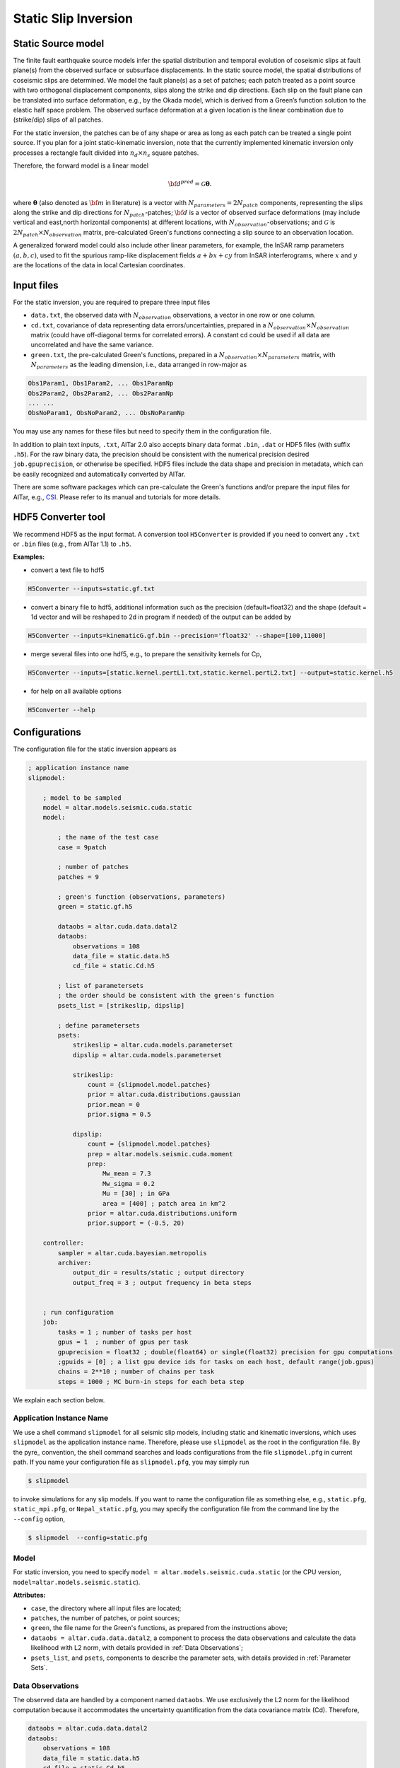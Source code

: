 
.. _Static Inversion:

Static Slip Inversion
======================

Static Source model
-------------------

The finite fault earthquake source models infer the spatial distribution and temporal evolution of coseismic slips at fault plane(s) from the observed surface or subsurface displacements. In the static source model, the spatial distributions of coseismic slips are determined. We model the fault plane(s) as a set of patches; each patch treated as a point source with two orthogonal displacement components, slips along the strike and dip directions. Each slip on the fault plane can be translated into surface deformation, e.g., by the Okada model, which is derived from a Green’s function solution to the elastic half space problem. The observed surface deformation at a given location is the linear combination due to (strike/dip) slips of all patches.

.. note::
For the static inversion, the patches can be of any shape or area as long as each patch can be treated a single point source. If you plan for a joint static-kinematic inversion, note that the currently implemented kinematic inversion only processes a rectangle fault divided into :math:`n_d \times n_s` square patches.

Therefore, the forward model is a linear model

.. math::

   {\bf d}^{pred} = \mathcal{G}  {\boldsymbol \theta}.

where :math:`{\boldsymbol \theta}` (also denoted as :math:`{\bf m}` in literature) is a vector with :math:`N_{parameters}=2N_{patch}` components, representing the slips along the strike and dip directions for :math:`N_{patch}`-patches; :math:`{\bf d}` is a vector of observed surface deformations (may include vertical and east,north horizontal components) at different locations, with :math:`N_{observation}`-observations; and  :math:`\mathcal{G}` is :math:`2N_{patch} \times N_{observation}` matrix, pre-calculated Green's functions connecting a slip source to an observation location.

A generalized forward model could also include other linear parameters, for example, the InSAR ramp parameters :math:`(a, b, c)`, used to fit the spurious ramp-like displacement fields :math:`a+bx+cy` from InSAR interferograms, where :math:`x` and :math:`y` are the locations of the data in local Cartesian coordinates.


Input files
-----------

For the static inversion, you are required to prepare three input files

* ``data.txt``, the observed data with :math:`N_{observation}` observations, a vector in one row or one column.
* ``cd.txt``, covariance of data representing data errors/uncertainties, prepared in a :math:`N_{observation} \times N_{observation}` matrix (could have off-diagonal terms for correlated errors).  A constant cd could be used if all data are uncorrelated and have the same variance.
* ``green.txt``, the pre-calculated Green's functions, prepared in a :math:`N_{observation} \times N_{parameters}` matrix, with :math:`N_{parameters}` as the leading dimension, i.e., data arranged in row-major as

.. code-block:: none

    Obs1Param1, Obs1Param2, ... Obs1ParamNp
    Obs2Param2, Obs2Param2, ... Obs2ParamNp
    ... ...
    ObsNoParam1, ObsNoParam2, ... ObsNoParamNp

You may use any names for these files but need to specify them in the configuration file.

In addition to plain text inputs, ``.txt``, AlTar 2.0 also accepts binary data format ``.bin``, ``.dat`` or HDF5 files (with suffix ``.h5``). For the raw binary data, the precision should be consistent with the numerical precision desired ``job.gpuprecision``, or otherwise be specified. HDF5 files include the data shape and precision in metadata, which can be easily recognized and automatically converted by AlTar.

There are some software packages which can pre-calculate the Green's functions and/or prepare the input files for AlTar, e.g., `CSI <http://www.geologie.ens.fr/~jolivet/csi/>`__. Please refer to its manual and tutorials for more details.


.. _HDF5 Converter:

HDF5 Converter tool
-------------------

We recommend HDF5 as the input format. A conversion tool ``H5Converter`` is provided if you need to convert any ``.txt`` or ``.bin`` files (e.g., from AlTar 1.1) to ``.h5``.

:Examples:

* convert a text file to hdf5

.. code-block::

    H5Converter --inputs=static.gf.txt

* convert a binary file to hdf5, additional information such as the precision (default=float32) and the shape (default = 1d vector and will be reshaped to 2d in program if needed) of the output can be added by

.. code-block::

    H5Converter --inputs=kinematicG.gf.bin --precision='float32' --shape=[100,11000]

* merge several files into one hdf5, e.g., to prepare the sensitivity kernels for Cp,

.. code-block::

    H5Converter --inputs=[static.kernel.pertL1.txt,static.kernel.pertL2.txt] --output=static.kernel.h5

* for help on all available options

.. code-block::

    H5Converter --help


Configurations
--------------

The configuration file for the static inversion appears as

.. code-block :: none

    ; application instance name
    slipmodel:

        ; model to be sampled
        model = altar.models.seismic.cuda.static
        model:

            ; the name of the test case
            case = 9patch

            ; number of patches
            patches = 9

            ; green's function (observations, parameters)
            green = static.gf.h5

            dataobs = altar.cuda.data.datal2
            dataobs:
                observations = 108
                data_file = static.data.h5
                cd_file = static.Cd.h5

            ; list of parametersets
            ; the order should be consistent with the green's function
            psets_list = [strikeslip, dipslip]

            ; define parametersets
            psets:
                strikeslip = altar.cuda.models.parameterset
                dipslip = altar.cuda.models.parameterset

                strikeslip:
                    count = {slipmodel.model.patches}
                    prior = altar.cuda.distributions.gaussian
                    prior.mean = 0
                    prior.sigma = 0.5

                dipslip:
                    count = {slipmodel.model.patches}
                    prep = altar.models.seismic.cuda.moment
                    prep:
                        Mw_mean = 7.3
                        Mw_sigma = 0.2
                        Mu = [30] ; in GPa
                        area = [400] ; patch area in km^2
                    prior = altar.cuda.distributions.uniform
                    prior.support = (-0.5, 20)

        controller:
            sampler = altar.cuda.bayesian.metropolis
            archiver:
                output_dir = results/static ; output directory
                output_freq = 3 ; output frequency in beta steps


        ; run configuration
        job:
            tasks = 1 ; number of tasks per host
            gpus = 1  ; number of gpus per task
            gpuprecision = float32 ; double(float64) or single(float32) precision for gpu computations
            ;gpuids = [0] ; a list gpu device ids for tasks on each host, default range(job.gpus)
            chains = 2**10 ; number of chains per task
            steps = 1000 ; MC burn-in steps for each beta step

We explain each section below.

Application Instance Name
~~~~~~~~~~~~~~~~~~~~~~~~~~

We use a shell command ``slipmodel`` for all seismic slip models, including static and kinematic inversions, which uses ``slipmodel`` as the application instance name. Therefore, please use ``slipmodel`` as the root in the configuration file. By the pyre_ convention, the shell command searches and loads configurations from the file ``slipmodel.pfg`` in current path. If you name your configuration file as ``slipmodel.pfg``,  you may simply run

.. code-block:: bash

    $ slipmodel

to invoke simulations for any slip models.  If you want to name the configuration file as something else, e.g., ``static.pfg``, ``static_mpi.pfg``, or ``Nepal_static.pfg``, you may specify the configuration file from the command line by the ``--config`` option,

.. code-block:: bash

    $ slipmodel  --config=static.pfg


Model
~~~~~~

For static inversion, you need to specify ``model = altar.models.seismic.cuda.static`` (or the CPU version, ``model=altar.models.seismic.static``).

:Attributes:

* ``case``, the directory where all input files are located;
* ``patches``, the number of patches, or point sources;
* ``green``, the file name for the Green's functions, as prepared from the instructions above;
* ``dataobs = altar.cuda.data.datal2``, a component to process the data observations and calculate the data likelihood with L2 norm, with details provided in :ref:`Data Observations`;
* ``psets_list``, and ``psets``, components to describe the parameter sets, with details provided in :ref:`Parameter Sets`.

.. _Data Observations:

Data Observations
~~~~~~~~~~~~~~~~~~

The observed data are handled by a component named ``dataobs``. We use exclusively the L2 norm for the likelihood computation because it accommodates the uncertainty quantification from the data covariance matrix (Cd). Therefore,

.. code-block:: none

    dataobs = altar.cuda.data.datal2
    dataobs:
        observations = 108
        data_file = static.data.h5
        cd_file = static.Cd.h5
        ; cd_std = 1e-2

For the data observations with the data covariance matrix ``datal2``, the following attributes are required

* ``observations``, the number of data observations
* ``data_file``, the name of the file containing the data observations, a vector with ``observations`` elements
* ``cd_file``, the name of the file containing the data covariance,  a matrix with ``observations x observations`` elements
* ``cd_std``, if the data covariance has only constant diagonal elements, you may use this option instead of ``cd_file``.


.. _Parameter Sets:

Parameter Sets
~~~~~~~~~~~~~~~

A parameter set is a group of parameters which share the same prior distributions and are arranged continuously in :math:`{\boldsymbol \theta}`. In static model, we use the following parameter sets ``strikeslip``, ``dipslip``, and optionally, ``ramp`` (you may use any other names for the parameter sets as long as they are intuitive).

The order of the parameter sets in :math:`{\boldsymbol \theta}` is enforced by the attribute ``psets_list``,

.. code-block:: none

    psets_list = [strikeslip, dipslip, ramp]

If the number of patches is 9 and there are 3 InSAR ramp parameters for one set of interferograms. The 21 parameters in
:math:`{\boldsymbol \theta}` are (0-8), strike slips of 9 patches; (9-17), dip slipd of 9 patches; and (18-20), ramp parameters. The order of the parameter sets can be varied, but has to be consistent with that in the Green's function matrix.

:Attributes:
* ``count`` the number of parameters in this set,
* ``prior``, the prior distribution to initialize random samples in the beginning, and compute prior probabilities during the sampling process. See :ref:`Prior Distributions` for choices of priors.
* ``prep`` (optional), a distribution to initialize samples only, while ``prior`` is still used for computing prior probabilities.

:Example:

For dip-slip faults, you may use a ``uniform`` prior to limit the range of dip slips while using a :ref:`Moment Distribution` to initialize samples so that the moment magnitude is consistent with an estimate scale :math:`M_w`.

.. code-block:: none

        dipslip = altar.cuda.models.parameterset
        dipslip:
            count = {slipmodel.model.patches}
            prep = altar.models.seismic.cuda.moment
            prep:
                Mw_mean = 7.3 ; mean moment magnitude scale
                Mw_sigma = 0.2 ; sd for moment magnitude scale
                Mu = 30 ; in GPa
                area = 400 ; patch area in km^2
            prior = altar.cuda.distributions.uniform
            prior:
                support = (-0.5, 20)

Meanwhile, a Gaussian distribution centered at 0 may be used for strike slips

.. code-block:: none

        strikeslip = altar.cuda.models.parameterset
        strikeslip:
            count = {cudastatic.model.patches}
            prior = altar.cuda.distributions.gaussian ; we only need to say gaussian after gpu/cpu code are merged
            prior:
                mean = 0
                sigma = 0.5

since the same ``prior`` is also used to initialize samples, no ``prep`` is needed.

For InSAR ramps, either a uniform or a Gaussian prior can be used

.. code-block:: none

        ramp = altar.cuda.models.parameterset
        ramp:
            count = 3
            prior = altar.cuda.distributions.uniform
            prior.support = (-0.5, 0.5)

If you prefer to use different priors for different patches, for example, to limit the range of slips far away from the hypocenter, you can further divide the strikeslip/dipslip into several parameter sets, such as

.. code-block:: none

    psets_list = [strikeslip_p1-3, strikeslip_p4-6, strikeslip_p7-9, ...]


.. _Moment Distribution:

Moment Distribution
~~~~~~~~~~~~~~~~~~~~

For strike (dip) faults, we may want the generated seismic moment from all strike (dip) slips to be consistent with the estimated moment magnitude scale :math:`M_w`,

.. math::

    M_w = (\log M_0 -9.1)/1.5

:math:`M_0` is the scalar seismic moment, defined by

.. math::

    M_0 = \mu \sum_{p=1}^{N_{patch}}  A_p D_p

where :math:`\mu` is the shear modulus of the rocks involved in the earthquake (in pascals), :math:`A_p` and :math:`D_p` are the area (in square meters) and the slip (in meters) of a patch.

A ``Moment`` distribution is designed to generate random slips for this purpose : it generates a random :math:`M_w` from a Gaussian distribution :math:`M_w \sim N(Mw_{mean}, Mw_{\sigma})`, then distributes the corresponding :math:`M_0/\mu` to different patches with a Dirichlet distribution (i.e., the sum is a constant), and divides the values by the patch area to obtain slips.

:Example:

The Moment distribution is used as a ``prep`` distribution to initialize samples in a parameter set,

.. code-block::

        prep = altar.models.seismic.cuda.moment
        prep:
            Mw_mean = 7.3 ; mean moment magnitude scale
            Mw_sigma = 0.2 ; sd for moment magnitude scale
            Mu = 30 ; in GPa
            area = [400] ; patch area in km^2

:Attributes:

* ``Mw_mean``, the mean moment magnitude scale
* ``Mw_sigma``, the standard deviation of the moment magnitude scale
* ``Mu``, the shear modulus of the rocks (in GPa)
* ``area``, the patch area (in square kilometers). If the areas for all patches are the same, you may input only one value ``area = [400]``. If the areas are different, you may input the list as ``area = [400, 300, 200, 300, ...]``, or ``area_patch_file = area.txt``, i.e., to use a text file as input for patch areas.

Controller
-----------

Please refer to :ref:`Controller` for Bayesian framework configurations, e.g., to use an adaptive MCMC sampler.

Job
----

Please refer to :ref:`Job Management` on details how to deploy AlTar simulation to different platforms.


Output
------

By default, the static inversion simulation outputs results in HDF5 files, see :ref:`H5Recorder` for more details.

